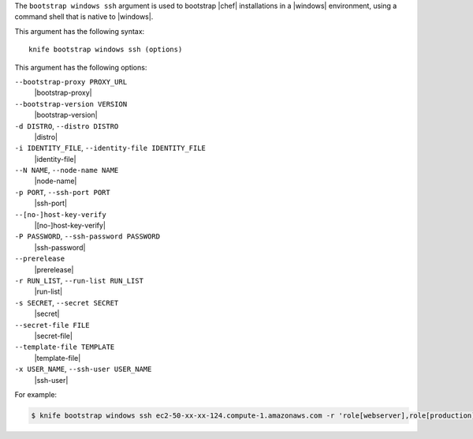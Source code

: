 .. The contents of this file are included in multiple topics.
.. This file describes a command or a sub-command for Knife.
.. This file should not be changed in a way that hinders its ability to appear in multiple documentation sets.


The ``bootstrap windows ssh`` argument is used to bootstrap |chef| installations in a |windows| environment, using a command shell that is native to |windows|.

This argument has the following syntax::

   knife bootstrap windows ssh (options)

This argument has the following options:

``--bootstrap-proxy PROXY_URL``
   |bootstrap-proxy|

``--bootstrap-version VERSION``
   |bootstrap-version|

``-d DISTRO``, ``--distro DISTRO``
   |distro|

``-i IDENTITY_FILE``, ``--identity-file IDENTITY_FILE``
   |identity-file|

``--N NAME``, ``--node-name NAME``
   |node-name|

``-p PORT``, ``--ssh-port PORT``
   |ssh-port|

``--[no-]host-key-verify``
   |[no-]host-key-verify|

``-P PASSWORD``, ``--ssh-password PASSWORD``
   |ssh-password|

``--prerelease``
   |prerelease|

``-r RUN_LIST``, ``--run-list RUN_LIST``
   |run-list|

``-s SECRET``, ``--secret SECRET``
   |secret|

``--secret-file FILE``
   |secret-file|

``--template-file TEMPLATE``
   |template-file|

``-x USER_NAME``, ``--ssh-user USER_NAME``
   |ssh-user|

For example:

.. code-block:: bash

   $ knife bootstrap windows ssh ec2-50-xx-xx-124.compute-1.amazonaws.com -r 'role[webserver],role[production]' -x Administrator -i ~/.ssh/id_rsa

